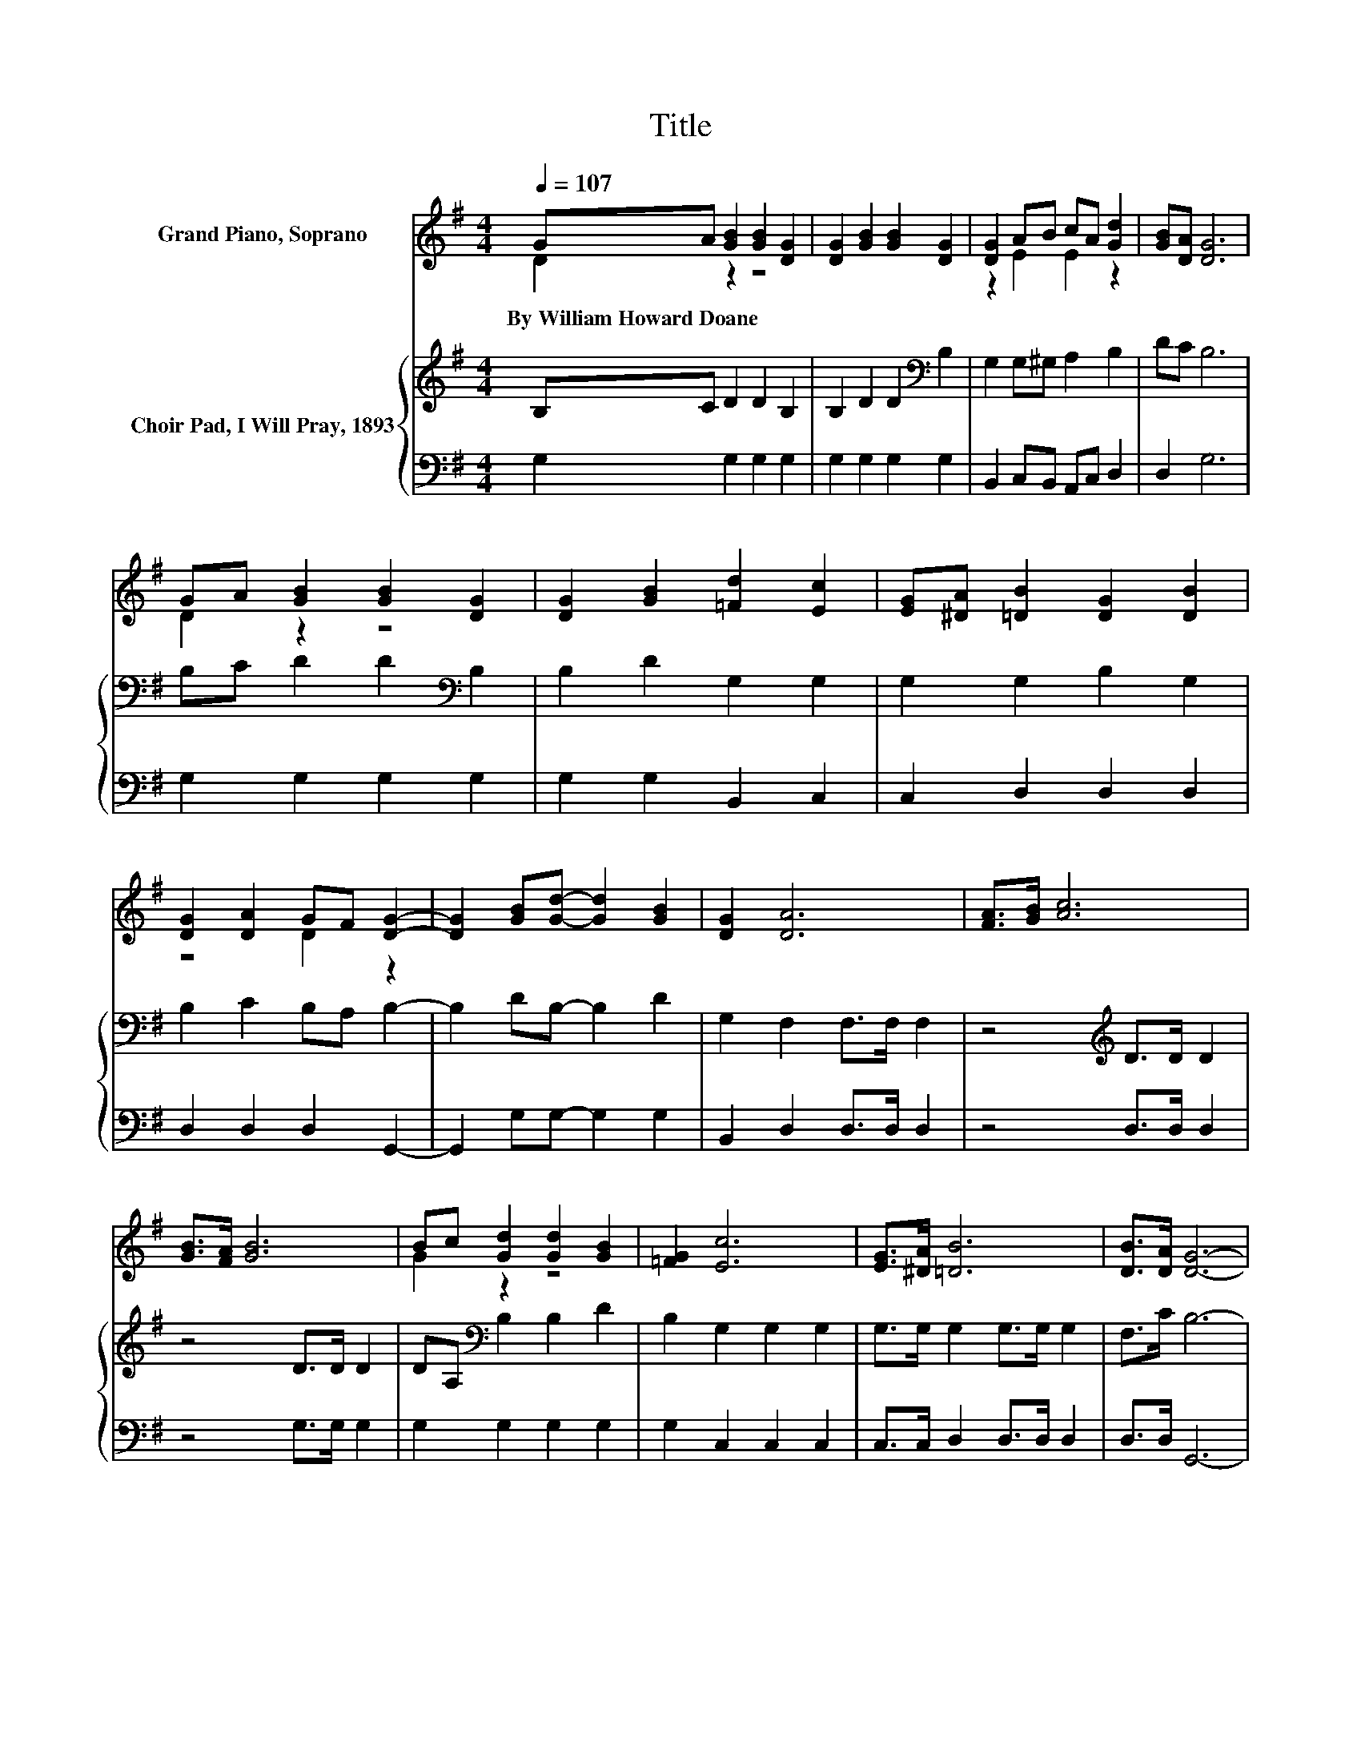 X:1
T:Title
%%score ( 1 2 ) { 3 | 4 }
L:1/8
Q:1/4=107
M:4/4
K:G
V:1 treble nm="Grand Piano, Soprano"
V:2 treble 
V:3 treble nm="Choir Pad, I Will Pray, 1893"
V:4 bass 
V:1
 GA [GB]2 [GB]2 [DG]2 | [DG]2 [GB]2 [GB]2 [DG]2 | [DG]2 AB cA [Gd]2 | [GB][DA] [DG]6 | %4
w: By~William~Howard~Doane * * * *||||
 GA [GB]2 [GB]2 [DG]2 | [DG]2 [GB]2 [=Fd]2 [Ec]2 | [EG][^DA] [=DB]2 [DG]2 [DB]2 | %7
w: |||
 [DG]2 [DA]2 GF [DG]2- | [DG]2 [GB][Gd]- [Gd]2 [GB]2 | [DG]2 [DA]6 | [FA]>[GB] [Ac]6 | %11
w: ||||
 [GB]>[FA] [GB]6 | Bc [Gd]2 [Gd]2 [GB]2 | [=FG]2 [Ec]6 | [EG]>[^DA] [=DB]6 | [DB]>[DA] [DG]6- | %16
w: |||||
 [DG]2 z2 z4 |] %17
w: |
V:2
 D2 z2 z4 | x8 | z2 E2 E2 z2 | x8 | D2 z2 z4 | x8 | x8 | z4 D2 z2 | x8 | x8 | x8 | x8 | G2 z2 z4 | %13
 x8 | x8 | x8 | x8 |] %17
V:3
 B,C D2 D2 B,2 | B,2 D2 D2[K:bass] B,2 | G,2 G,^G, A,2 B,2 | DC B,6 | B,C D2 D2[K:bass] B,2 | %5
 B,2 D2 G,2 G,2 | G,2 G,2 B,2 G,2 | B,2 C2 B,A, B,2- | B,2 DB,- B,2 D2 | G,2 F,2 F,>F, F,2 | %10
 z4[K:treble] D>D D2 | z4 D>D D2 | DA,[K:bass] B,2 B,2 D2 | B,2 G,2 G,2 G,2 | G,>G, G,2 G,>G, G,2 | %15
 F,>C B,6- | B,2 z2 z4 |] %17
V:4
 G,2 G,2 G,2 G,2 | G,2 G,2 G,2 G,2 | B,,2 C,B,, A,,C, D,2 | D,2 G,6 | G,2 G,2 G,2 G,2 | %5
 G,2 G,2 B,,2 C,2 | C,2 D,2 D,2 D,2 | D,2 D,2 D,2 G,,2- | G,,2 G,G,- G,2 G,2 | B,,2 D,2 D,>D, D,2 | %10
 z4 D,>D, D,2 | z4 G,>G, G,2 | G,2 G,2 G,2 G,2 | G,2 C,2 C,2 C,2 | C,>C, D,2 D,>D, D,2 | %15
 D,>D, G,,6- | G,,2 z2 z4 |] %17

